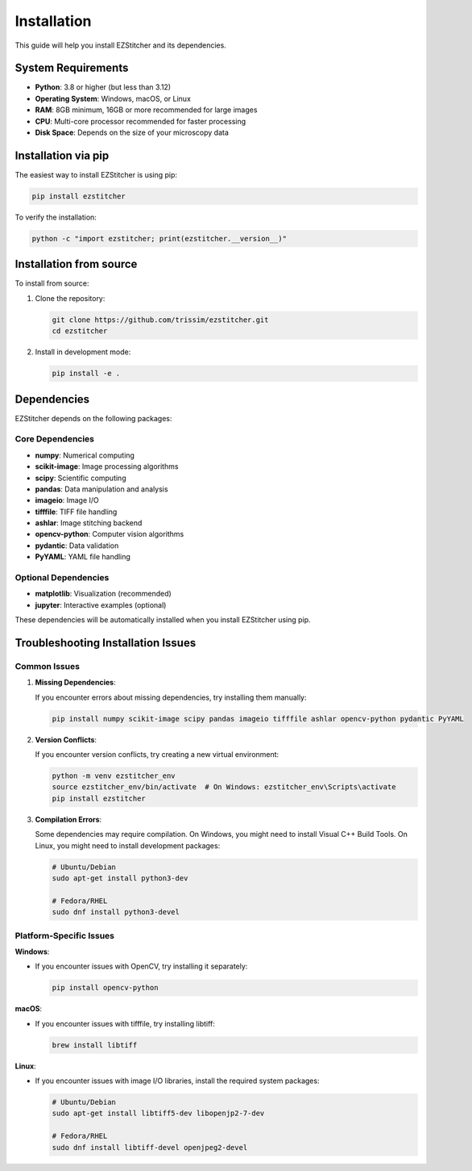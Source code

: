 Installation
============

This guide will help you install EZStitcher and its dependencies.

System Requirements
------------------

- **Python**: 3.8 or higher (but less than 3.12)
- **Operating System**: Windows, macOS, or Linux
- **RAM**: 8GB minimum, 16GB or more recommended for large images
- **CPU**: Multi-core processor recommended for faster processing
- **Disk Space**: Depends on the size of your microscopy data

Installation via pip
-------------------

The easiest way to install EZStitcher is using pip:

.. code-block:: bash

    pip install ezstitcher

To verify the installation:

.. code-block:: bash

    python -c "import ezstitcher; print(ezstitcher.__version__)"

Installation from source
-----------------------

To install from source:

1. Clone the repository:

   .. code-block:: bash

       git clone https://github.com/trissim/ezstitcher.git
       cd ezstitcher

2. Install in development mode:

   .. code-block:: bash

       pip install -e .

Dependencies
-----------

EZStitcher depends on the following packages:

Core Dependencies
~~~~~~~~~~~~~~~~

- **numpy**: Numerical computing
- **scikit-image**: Image processing algorithms
- **scipy**: Scientific computing
- **pandas**: Data manipulation and analysis
- **imageio**: Image I/O
- **tifffile**: TIFF file handling
- **ashlar**: Image stitching backend
- **opencv-python**: Computer vision algorithms
- **pydantic**: Data validation
- **PyYAML**: YAML file handling

Optional Dependencies
~~~~~~~~~~~~~~~~~~~

- **matplotlib**: Visualization (recommended)
- **jupyter**: Interactive examples (optional)

These dependencies will be automatically installed when you install EZStitcher using pip.

Troubleshooting Installation Issues
----------------------------------

Common Issues
~~~~~~~~~~~~

1. **Missing Dependencies**:

   If you encounter errors about missing dependencies, try installing them manually:

   .. code-block:: bash

       pip install numpy scikit-image scipy pandas imageio tifffile ashlar opencv-python pydantic PyYAML

2. **Version Conflicts**:

   If you encounter version conflicts, try creating a new virtual environment:

   .. code-block:: bash

       python -m venv ezstitcher_env
       source ezstitcher_env/bin/activate  # On Windows: ezstitcher_env\Scripts\activate
       pip install ezstitcher

3. **Compilation Errors**:

   Some dependencies may require compilation. On Windows, you might need to install Visual C++ Build Tools. On Linux, you might need to install development packages:

   .. code-block:: bash

       # Ubuntu/Debian
       sudo apt-get install python3-dev

       # Fedora/RHEL
       sudo dnf install python3-devel

Platform-Specific Issues
~~~~~~~~~~~~~~~~~~~~~~~

**Windows**:

- If you encounter issues with OpenCV, try installing it separately:

  .. code-block:: bash

      pip install opencv-python

**macOS**:

- If you encounter issues with tifffile, try installing libtiff:

  .. code-block:: bash

      brew install libtiff

**Linux**:

- If you encounter issues with image I/O libraries, install the required system packages:

  .. code-block:: bash

      # Ubuntu/Debian
      sudo apt-get install libtiff5-dev libopenjp2-7-dev

      # Fedora/RHEL
      sudo dnf install libtiff-devel openjpeg2-devel
